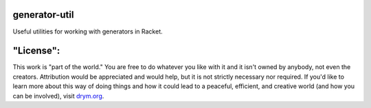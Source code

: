 .. image:: https://travis-ci.com/countvajhula/generator-util.svg?branch=master
    :target: https://travis-ci.com/countvajhula/generator-util

generator-util
==============
Useful utilities for working with generators in Racket.

"License":
==========
This work is "part of the world." You are free to do whatever you like with it and it isn't owned by anybody, not even the creators. Attribution would be appreciated and would help, but it is not strictly necessary nor required. If you'd like to learn more about this way of doing things and how it could lead to a peaceful, efficient, and creative world (and how you can be involved), visit `drym.org <https://drym.org>`_.

